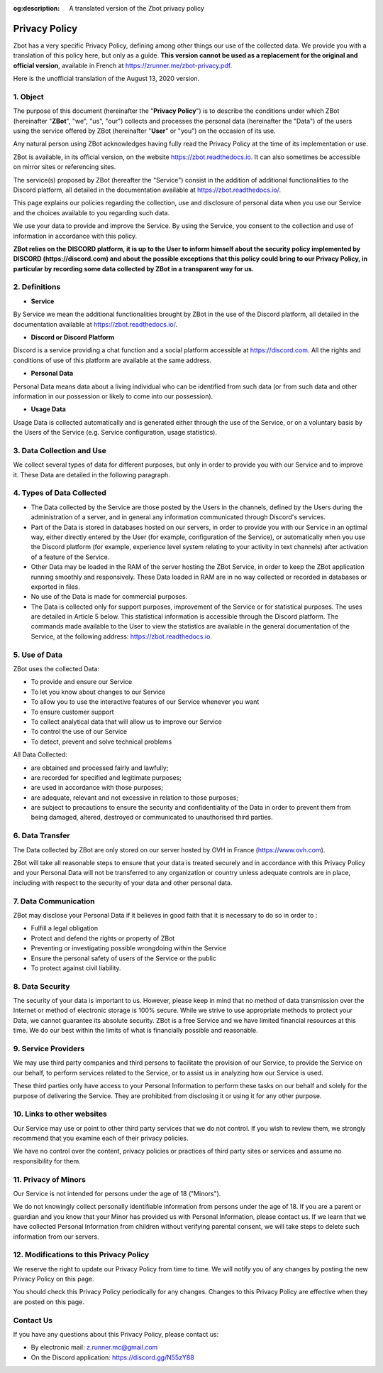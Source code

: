 :og:description: A translated version of the Zbot privacy policy

==============
Privacy Policy
==============

Zbot has a very specific Privacy Policy, defining among other things our use of the collected data. We provide you with a translation of this policy here, but only as a guide. **This version cannot be used as a replacement for the original and official version**, available in French at https://zrunner.me/zbot-privacy.pdf.

Here is the unofficial translation of the August 13, 2020 version.


1. Object
---------

The purpose of this document (hereinafter the "**Privacy Policy**") is to describe the conditions under which ZBot (hereinafter "**ZBot**", "we", "us", "our") collects and processes the personal data (hereinafter the "Data") of the users using the service offered by ZBot (hereinafter "**User**" or "you") on the occasion of its use.

Any natural person using ZBot acknowledges having fully read the Privacy Policy at the time of its implementation or use.

ZBot is available, in its official version, on the website https://zbot.readthedocs.io. It can also sometimes be accessible on mirror sites or referencing sites.

The service(s) proposed by ZBot (hereafter the "Service") consist in the addition of additional functionalities to the Discord platform, all detailed in the documentation available at https://zbot.readthedocs.io/.

This page explains our policies regarding the collection, use and disclosure of personal data when you use our Service and the choices available to you regarding such data.

We use your data to provide and improve the Service. By using the Service, you consent to the collection and use of information in accordance with this policy.

**ZBot relies on the DISCORD platform, it is up to the User to inform himself about the security policy implemented by DISCORD (https://discord.com) and about the possible exceptions that this policy could bring to our Privacy Policy, in particular by recording some data collected by ZBot in a transparent way for us.**


2. Definitions
--------------

* **Service**
By Service we mean the additional functionalities brought by ZBot in the use of the Discord platform, all detailed in the documentation available at https://zbot.readthedocs.io/.

* **Discord or Discord Platform**
Discord is a service providing a chat function and a social platform accessible at https://discord.com. All the rights and conditions of use of this platform are available at the same address.

* **Personal Data**
Personal Data means data about a living individual who can be identified from such data (or from such data and other information in our possession or likely to come into our possession).

* **Usage Data**
Usage Data is collected automatically and is generated either through the use of the Service, or on a voluntary basis by the Users of the Service (e.g. Service configuration, usage statistics).


3. Data Collection and Use
--------------------------

We collect several types of data for different purposes, but only in order to provide you with our Service and to improve it. These Data are detailed in the following paragraph.


4. Types of Data Collected
--------------------------

* The Data collected by the Service are those posted by the Users in the channels, defined by the Users during the administration of a server, and in general any information communicated through Discord's services.
* Part of the Data is stored in databases hosted on our servers, in order to provide you with our Service in an optimal way, either directly entered by the User (for example, configuration of the Service), or automatically when you use the Discord platform (for example, experience level system relating to your activity in text channels) after activation of a feature of the Service.
* Other Data may be loaded in the RAM of the server hosting the ZBot Service, in order to keep the ZBot application running smoothly and responsively. These Data loaded in RAM are in no way collected or recorded in databases or exported in files.
* No use of the Data is made for commercial purposes.
* The Data is collected only for support purposes, improvement of the Service or for statistical purposes. The uses are detailed in Article 5 below. This statistical information is accessible through the Discord platform. The commands made available to the User to view the statistics are available in the general documentation of the Service, at the following address: https://zbot.readthedocs.io.


5. Use of Data
--------------

ZBot uses the collected Data:

* To provide and ensure our Service
* To let you know about changes to our Service
* To allow you to use the interactive features of our Service whenever you want
* To ensure customer support
* To collect analytical data that will allow us to improve our Service
* To control the use of our Service
* To detect, prevent and solve technical problems

All Data Collected:

* are obtained and processed fairly and lawfully;
* are recorded for specified and legitimate purposes;
* are used in accordance with those purposes;	
* are adequate, relevant and not excessive in relation to those purposes;
* are subject to precautions to ensure the security and confidentiality of the Data in order to prevent them from being damaged, altered, destroyed or communicated to unauthorised third parties.


6. Data Transfer
----------------

The Data collected by ZBot are only stored on our server hosted by OVH in France (https://www.ovh.com).

ZBot will take all reasonable steps to ensure that your data is treated securely and in accordance with this Privacy Policy and your Personal Data will not be transferred to any organization or country unless adequate controls are in place, including with respect to the security of your data and other personal data.


7. Data Communication
---------------------

ZBot may disclose your Personal Data if it believes in good faith that it is necessary to do so in order to :

* Fulfill a legal obligation
* Protect and defend the rights or property of ZBot
* Preventing or investigating possible wrongdoing within the Service 
* Ensure the personal safety of users of the Service or the public
* To protect against civil liability.


8. Data Security
----------------

The security of your data is important to us. However, please keep in mind that no method of data transmission over the Internet or method of electronic storage is 100% secure. While we strive to use appropriate methods to protect your Data, we cannot guarantee its absolute security. ZBot is a free Service and we have limited financial resources at this time. We do our best within the limits of what is financially possible and reasonable.


9. Service Providers
--------------------

We may use third party companies and third persons to facilitate the provision of our Service, to provide the Service on our behalf, to perform services related to the Service, or to assist us in analyzing how our Service is used.

These third parties only have access to your Personal Information to perform these tasks on our behalf and solely for the purpose of delivering the Service. They are prohibited from disclosing it or using it for any other purpose.


10. Links to other websites
---------------------------

Our Service may use or point to other third party services that we do not control. If you wish to review them, we strongly recommend that you examine each of their privacy policies.

We have no control over the content, privacy policies or practices of third party sites or services and assume no responsibility for them.


11. Privacy of Minors
---------------------

Our Service is not intended for persons under the age of 18 ("Minors").

We do not knowingly collect personally identifiable information from persons under the age of 18. If you are a parent or guardian and you know that your Minor has provided us with Personal Information, please contact us. If we learn that we have collected Personal Information from children without verifying parental consent, we will take steps to delete such information from our servers.


12. Modifications to this Privacy Policy
----------------------------------------

We reserve the right to update our Privacy Policy from time to time. We will notify you of any changes by posting the new Privacy Policy on this page.

You should check this Privacy Policy periodically for any changes. Changes to this Privacy Policy are effective when they are posted on this page.


Contact Us
----------

If you have any questions about this Privacy Policy, please contact us:

* By electronic mail: z.runner.mc@gmail.com
* On the Discord application: https://discord.gg/N55zY88
